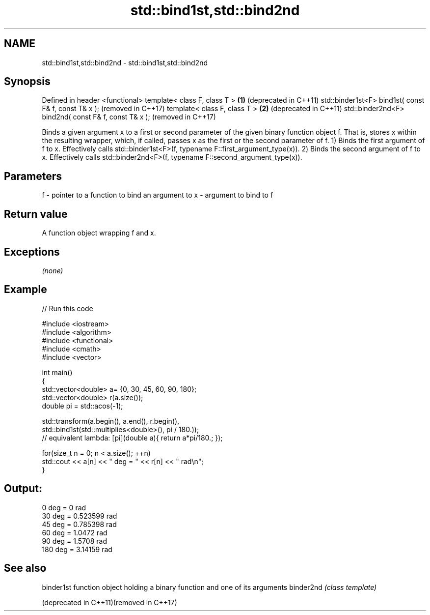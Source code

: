 .TH std::bind1st,std::bind2nd 3 "2020.03.24" "http://cppreference.com" "C++ Standard Libary"
.SH NAME
std::bind1st,std::bind2nd \- std::bind1st,std::bind2nd

.SH Synopsis

Defined in header <functional>
template< class F, class T >                         \fB(1)\fP (deprecated in C++11)
std::binder1st<F> bind1st( const F& f, const T& x );     (removed in C++17)
template< class F, class T >                         \fB(2)\fP (deprecated in C++11)
std::binder2nd<F> bind2nd( const F& f, const T& x );     (removed in C++17)

Binds a given argument x to a first or second parameter of the given binary function object f. That is, stores x within the resulting wrapper, which, if called, passes x as the first or the second parameter of f.
1) Binds the first argument of f to x. Effectively calls std::binder1st<F>(f, typename F::first_argument_type(x)).
2) Binds the second argument of f to x. Effectively calls std::binder2nd<F>(f, typename F::second_argument_type(x)).

.SH Parameters


f - pointer to a function to bind an argument to
x - argument to bind to f


.SH Return value

A function object wrapping f and x.

.SH Exceptions

\fI(none)\fP

.SH Example


// Run this code

  #include <iostream>
  #include <algorithm>
  #include <functional>
  #include <cmath>
  #include <vector>

  int main()
  {
      std::vector<double> a= {0, 30, 45, 60, 90, 180};
      std::vector<double> r(a.size());
      double pi = std::acos(-1);

      std::transform(a.begin(), a.end(), r.begin(),
          std::bind1st(std::multiplies<double>(), pi / 180.));
  // equivalent lambda: [pi](double a){ return a*pi/180.; });

      for(size_t n = 0; n < a.size(); ++n)
          std::cout << a[n] << " deg = " << r[n] << " rad\\n";
  }

.SH Output:

  0 deg = 0 rad
  30 deg = 0.523599 rad
  45 deg = 0.785398 rad
  60 deg = 1.0472 rad
  90 deg = 1.5708 rad
  180 deg = 3.14159 rad


.SH See also



binder1st                               function object holding a binary function and one of its arguments
binder2nd                               \fI(class template)\fP

(deprecated in C++11)(removed in C++17)




